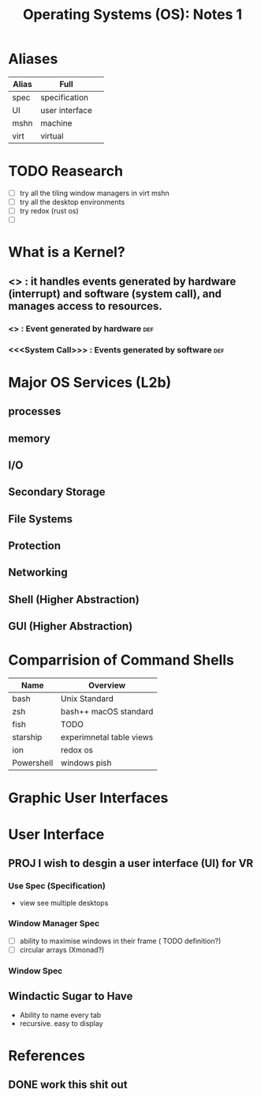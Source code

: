 #+TITLE: Operating Systems (OS): Notes 1

* Aliases
| Alias | Full           |   |
|-------+----------------+---|
| spec  | specification  |   |
| UI    | user interface |   |
| mshn  | machine        |   |
| virt  | virtual        |   |

* TODO Reasearch
- [ ] try all the tiling window managers in virt mshn
- [ ] try all the desktop environments
- [ ] try redox (rust os)
- [ ]

* What is a Kernel?
** <<<Kernel>>> : it handles events generated by hardware (*interrupt*) and software (*system call*), and manages access to resources.
*** <<<Interrupt>>> : Event generated by hardware :def:
*** <<<System Call>>> : Events generated by software :def:
* Major OS Services (L2b)
** processes
** memory
** I/O
** Secondary Storage
** File Systems
** Protection
** Networking
** Shell (Higher Abstraction)
** GUI (Higher Abstraction)

* Comparrision of Command Shells
| Name       | Overview                 |
|------------+--------------------------|
| bash       | Unix Standard            |
| zsh        | bash++ macOS standard    |
| fish       | TODO                     |
| starship   | experimnetal table views |
| ion        | redox os                 |
| Powershell | windows pish             |

* Graphic User Interfaces
* User Interface
** PROJ I wish to desgin a user interface (UI) for VR
*** Use Spec (Specification)
- view see multiple desktops
*** Window Manager Spec
- [ ] ability to maximise windows in their frame ( TODO definition?)
- [ ] circular arrays (Xmonad?)
*** Window Spec
** Windactic Sugar to Have
- Ability to name every tab
- recursive. easy to display

* References
** DONE work this shit out
